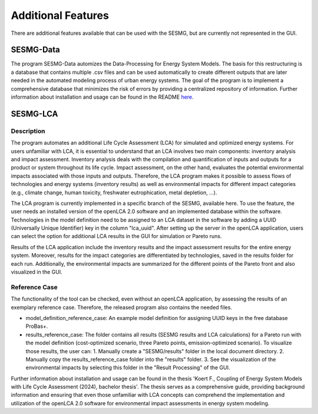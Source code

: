 Additional Features
*********

There are additional features available that can be used with the SESMG, but are currently not represented in the GUI.

SESMG-Data
===========
The program SESMG-Data automizes the Data-Processing for Energy System Models. The basis for this restructuring is a database that contains multiple .csv files and can 
be used automatically to create different outputs that are later needed in the automated modeling process of urban energy systems.
The goal of the program is to implement a comprehensive database that minimizes the risk of errors by providing a centralized repository of information.
Further information about installation and usage can be found in the README  `here <https://github.com/SESMG/SESMG-Data/blob/Merged_program/README.md>`_. 

SESMG-LCA
===========

Description
-----------

The program automates an additional Life Cycle Assessment (LCA) for simulated and optimized energy systems. For users unfamiliar with LCA, it is essential to understand that an LCA involves two main components: inventory analysis and impact assessment. Inventory analysis deals with the compilation and quantification of inputs and outputs for a product or system throughout its life cycle. Impact assessment, on the other hand, evaluates the potential environmental impacts associated with those inputs and outputs. Therefore, the LCA program makes it possible to assess flows of technologies and energy systems (inventory results) as well as environmental impacts for different impact categories (e.g., climate change, human toxicity, freshwater eutrophication, metal depletion, ...).

The LCA program is currently implemented in a specific branch of the SESMG, available here. To use the feature, the user needs an installed version of the openLCA 2.0 software and an implemented database within the software. Technologies in the model definition need to be assigned to an LCA dataset in the software by adding a UUID (Universally Unique Identifier) key in the column "lca_uuid". After setting up the server in the openLCA application, users can select the option for additional LCA results in the GUI for simulation or Pareto runs.

Results of the LCA application include the inventory results and the impact assessment results for the entire energy system. Moreover, results for the impact categories are differentiated by technologies, saved in the results folder for each run. Additionally, the environmental impacts are summarized for the different points of the Pareto front and also visualized in the GUI.

Reference Case 
---------------
The functionality of the tool can be checked, even without an openLCA application, by assessing the results of an exemplary reference case. Therefore, the released program also contains the needed files.

- model_definition_reference_case: An example model definition for assigning UUID keys in the free database ProBas+.
- results_reference_case: The folder contains all results (SESMG results and LCA calculations) for a Pareto run with the model definition (cost-optimized scenario, three Pareto points, emission-optimized scenario). To visualize those results, the user can:
  1. Manually create a "SESMG/results" folder in the local document directory.
  2. Manually copy the results_reference_case folder into the "results" folder.
  3. See the visualization of the environmental impacts by selecting this folder in the "Result Processing" of the GUI.


Further information about installation and usage can be found in the thesis 'Koert F., Coupling of Energy System Models with Life Cycle Assessment (2024), bachelor thesis'. The thesis serves as a comprehensive guide, providing background information and ensuring that even those unfamiliar with LCA concepts can comprehend the implementation and utilization of the openLCA 2.0 software for environmental impact assessments in energy system modeling.
